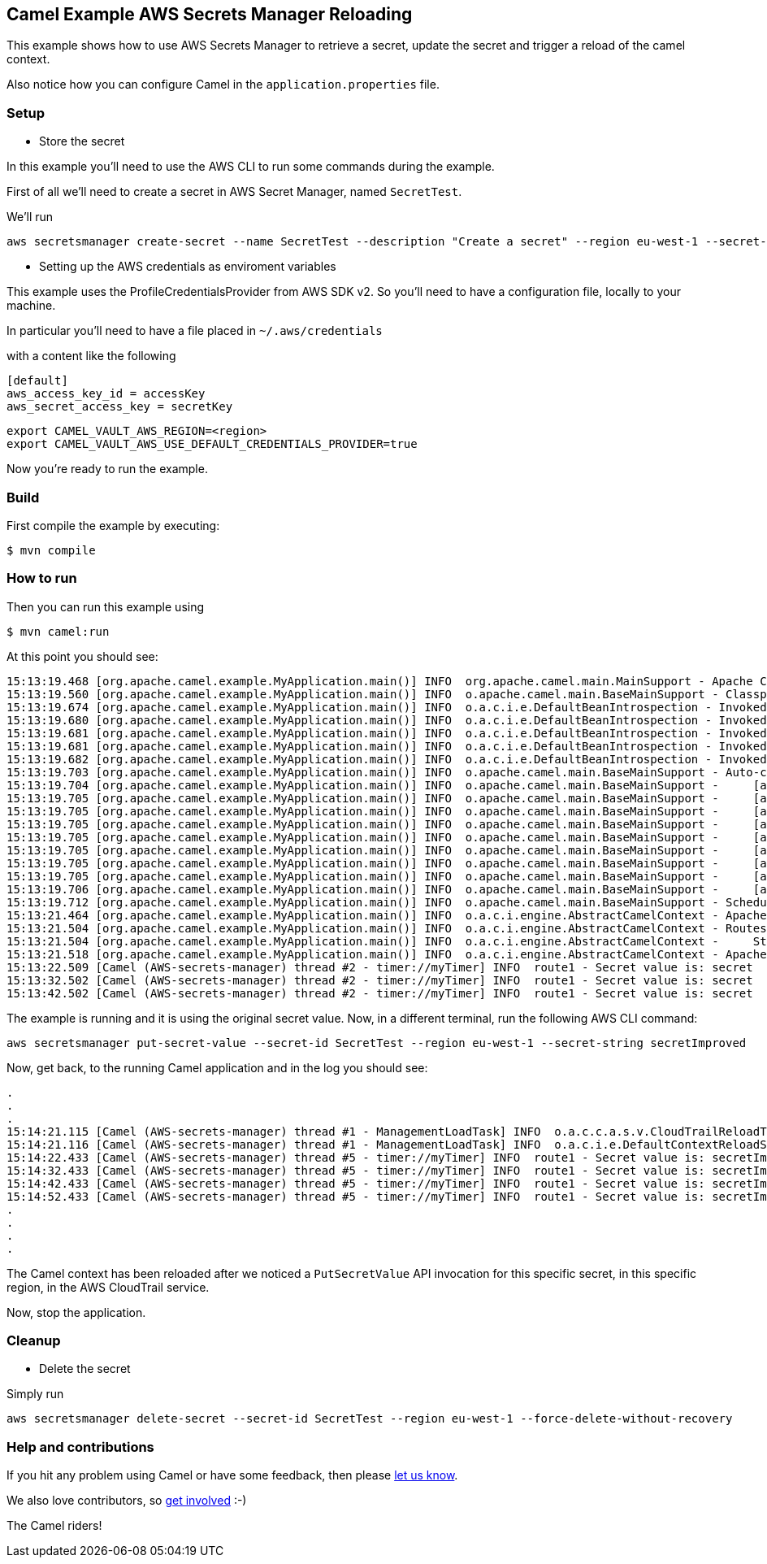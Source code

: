 == Camel Example AWS Secrets Manager Reloading

This example shows how to use AWS Secrets Manager to retrieve a secret, update the secret and trigger a reload of the camel context.

Also notice how you can configure Camel in the `application.properties` file.

=== Setup

- Store the secret

In this example you'll need to use the AWS CLI to run some commands during the example.

First of all we'll need to create a secret in AWS Secret Manager, named `SecretTest`.

We'll run

[source,sh]
----
aws secretsmanager create-secret --name SecretTest --description "Create a secret" --region eu-west-1 --secret-string secret 
----

- Setting up the AWS credentials as enviroment variables

This example uses the ProfileCredentialsProvider from AWS SDK v2. So you'll need to have a configuration file, locally to your machine.

In particular you'll need to have a file placed in `~/.aws/credentials`

with a content like the following

[source,sh]
----
[default]
aws_access_key_id = accessKey
aws_secret_access_key = secretKey
----

[source,sh]
----
export CAMEL_VAULT_AWS_REGION=<region>
export CAMEL_VAULT_AWS_USE_DEFAULT_CREDENTIALS_PROVIDER=true
----

Now you're ready to run the example.

=== Build

First compile the example by executing:

[source,sh]
----
$ mvn compile
----

=== How to run

Then you can run this example using

[source,sh]
----
$ mvn camel:run
----

At this point you should see:

[source,sh]
----
15:13:19.468 [org.apache.camel.example.MyApplication.main()] INFO  org.apache.camel.main.MainSupport - Apache Camel (Main) 3.19.0-SNAPSHOT is starting
15:13:19.560 [org.apache.camel.example.MyApplication.main()] INFO  o.apache.camel.main.BaseMainSupport - Classpath scanning enabled from base package: org.apache.camel.example
15:13:19.674 [org.apache.camel.example.MyApplication.main()] INFO  o.a.c.i.e.DefaultBeanIntrospection - Invoked: 1 times (overall) [Method: setProperty, Target: org.apache.camel.vault.AwsVaultConfiguration@59225c3b, Arguments: [defaultCredentialsProvider, true]]
15:13:19.680 [org.apache.camel.example.MyApplication.main()] INFO  o.a.c.i.e.DefaultBeanIntrospection - Invoked: 2 times (overall) [Method: setProperty, Target: org.apache.camel.vault.AwsVaultConfiguration@59225c3b, Arguments: [refreshEnabled, true]]
15:13:19.681 [org.apache.camel.example.MyApplication.main()] INFO  o.a.c.i.e.DefaultBeanIntrospection - Invoked: 3 times (overall) [Method: setProperty, Target: org.apache.camel.vault.AwsVaultConfiguration@59225c3b, Arguments: [refreshPeriod, 60000]]
15:13:19.681 [org.apache.camel.example.MyApplication.main()] INFO  o.a.c.i.e.DefaultBeanIntrospection - Invoked: 4 times (overall) [Method: setProperty, Target: org.apache.camel.vault.AwsVaultConfiguration@59225c3b, Arguments: [region, eu-west-1]]
15:13:19.682 [org.apache.camel.example.MyApplication.main()] INFO  o.a.c.i.e.DefaultBeanIntrospection - Invoked: 5 times (overall) [Method: setProperty, Target: org.apache.camel.vault.AwsVaultConfiguration@59225c3b, Arguments: [secrets, SecretTest]]
15:13:19.703 [org.apache.camel.example.MyApplication.main()] INFO  o.apache.camel.main.BaseMainSupport - Auto-configuration summary
15:13:19.704 [org.apache.camel.example.MyApplication.main()] INFO  o.apache.camel.main.BaseMainSupport -     [application.properties]       camel.main.name=AWS-secrets-manager
15:13:19.705 [org.apache.camel.example.MyApplication.main()] INFO  o.apache.camel.main.BaseMainSupport -     [application.properties]       camel.main.jmxEnabled=false
15:13:19.705 [org.apache.camel.example.MyApplication.main()] INFO  o.apache.camel.main.BaseMainSupport -     [application.properties]       camel.main.beanIntrospectionLoggingLevel=INFO
15:13:19.705 [org.apache.camel.example.MyApplication.main()] INFO  o.apache.camel.main.BaseMainSupport -     [application.properties]       camel.main.contextReloadEnabled=true
15:13:19.705 [org.apache.camel.example.MyApplication.main()] INFO  o.apache.camel.main.BaseMainSupport -     [application.properties]       camel.vault.aws.defaultCredentialsProvider=true
15:13:19.705 [org.apache.camel.example.MyApplication.main()] INFO  o.apache.camel.main.BaseMainSupport -     [application.properties]       camel.vault.aws.region=eu-west-1
15:13:19.705 [org.apache.camel.example.MyApplication.main()] INFO  o.apache.camel.main.BaseMainSupport -     [application.properties]       camel.vault.aws.refreshEnabled=true
15:13:19.705 [org.apache.camel.example.MyApplication.main()] INFO  o.apache.camel.main.BaseMainSupport -     [application.properties]       camel.vault.aws.refreshPeriod=60000
15:13:19.706 [org.apache.camel.example.MyApplication.main()] INFO  o.apache.camel.main.BaseMainSupport -     [application.properties]       camel.vault.aws.secrets=SecretTest
15:13:19.712 [org.apache.camel.example.MyApplication.main()] INFO  o.apache.camel.main.BaseMainSupport - Scheduling: Optional[AWS Secrets Refresh Task] running every: 1m0s0ms
15:13:21.464 [org.apache.camel.example.MyApplication.main()] INFO  o.a.c.i.engine.AbstractCamelContext - Apache Camel 3.19.0-SNAPSHOT (AWS-secrets-manager) is starting
15:13:21.504 [org.apache.camel.example.MyApplication.main()] INFO  o.a.c.i.engine.AbstractCamelContext - Routes startup (started:1)
15:13:21.504 [org.apache.camel.example.MyApplication.main()] INFO  o.a.c.i.engine.AbstractCamelContext -     Started route1 (timer://myTimer)
15:13:21.518 [org.apache.camel.example.MyApplication.main()] INFO  o.a.c.i.engine.AbstractCamelContext - Apache Camel 3.19.0-SNAPSHOT (AWS-secrets-manager) started in 1s3ms (build:45ms init:919ms start:39ms JVM-uptime:5s)
15:13:22.509 [Camel (AWS-secrets-manager) thread #2 - timer://myTimer] INFO  route1 - Secret value is: secret
15:13:32.502 [Camel (AWS-secrets-manager) thread #2 - timer://myTimer] INFO  route1 - Secret value is: secret
15:13:42.502 [Camel (AWS-secrets-manager) thread #2 - timer://myTimer] INFO  route1 - Secret value is: secret
----

The example is running and it is using the original secret value. Now, in a different terminal, run the following AWS CLI command:

[source,sh]
----
aws secretsmanager put-secret-value --secret-id SecretTest --region eu-west-1 --secret-string secretImproved
----

Now, get back, to the running Camel application and in the log you should see:

[source,sh]
----
.
.
.
15:14:21.115 [Camel (AWS-secrets-manager) thread #1 - ManagementLoadTask] INFO  o.a.c.c.a.s.v.CloudTrailReloadTriggerTask - Update for secret: SecretTest detected, triggering a CamelContext reload
15:14:21.116 [Camel (AWS-secrets-manager) thread #1 - ManagementLoadTask] INFO  o.a.c.i.e.DefaultContextReloadStrategy - Reloading CamelContext (AWS-secrets-manager) triggered by: AWS-secrets-manager
15:14:22.433 [Camel (AWS-secrets-manager) thread #5 - timer://myTimer] INFO  route1 - Secret value is: secretImproved
15:14:32.433 [Camel (AWS-secrets-manager) thread #5 - timer://myTimer] INFO  route1 - Secret value is: secretImproved
15:14:42.433 [Camel (AWS-secrets-manager) thread #5 - timer://myTimer] INFO  route1 - Secret value is: secretImproved
15:14:52.433 [Camel (AWS-secrets-manager) thread #5 - timer://myTimer] INFO  route1 - Secret value is: secretImproved
.
.
.
.
----

The Camel context has been reloaded after we noticed a `PutSecretValue` API invocation for this specific secret, in this specific region, in the AWS CloudTrail service.

Now, stop the application.

=== Cleanup

- Delete the secret

Simply run

[source,sh]
----
aws secretsmanager delete-secret --secret-id SecretTest --region eu-west-1 --force-delete-without-recovery
----

=== Help and contributions

If you hit any problem using Camel or have some feedback, then please
https://camel.apache.org/community/support/[let us know].

We also love contributors, so
https://camel.apache.org/community/contributing/[get involved] :-)

The Camel riders!
